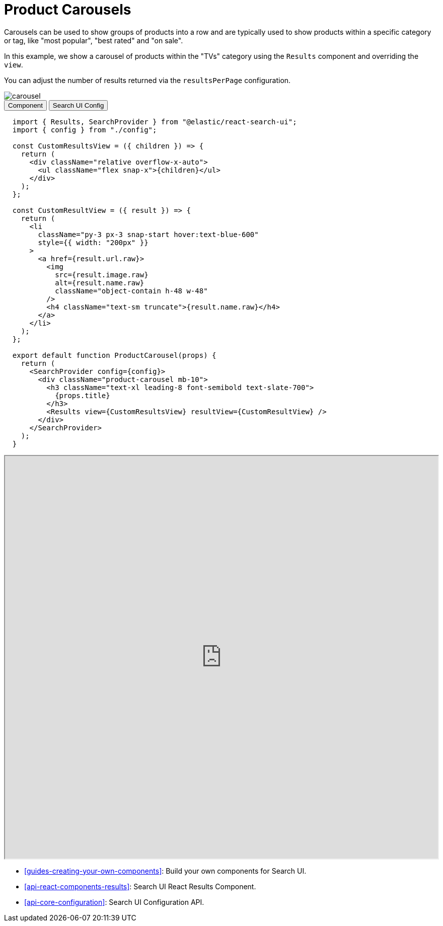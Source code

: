 [[solutions-ecommerce-carousel]]
= Product Carousels

// :description: Build a product carousel with Search UI
// :keywords: ecommerce solution, ecommerce search ui, product carousel

Carousels can be used to show groups of products into a row and are typically used to show products within a specific category or tag, like "most popular", "best rated" and "on sale".

In this example, we show a carousel of products within the "TVs" category using the `Results` component and overriding the `view`.

You can adjust the number of results returned via the `resultsPerPage` configuration.

[role="screenshot"]
image::images/ecommerce/carousel/carousel.png[]

++++
<div class="tabs" data-tab-group="solutions-ecommerce-carousel">
  <div role="tablist" aria-label="solutions-ecommerce-carousel">
    <button role="tab" aria-selected="true" aria-controls="solutions-ecommerce-carousel-component-panel" id="solutions-ecommerce-carousel-component-button">
      Component
    </button>
    <button role="tab" aria-selected="false" aria-controls="solutions-ecommerce-carousel-search-ui-config-panel" id="solutions-ecommerce-carousel-search-ui-config-button" tabindex="-1">
      Search UI Config
    </button>
  </div>
  <div tabindex="0" role="tabpanel" id="solutions-ecommerce-carousel-component-panel" aria-labelledby="solutions-ecommerce-carousel-component-button">
++++
[source,jsx]
----
  import { Results, SearchProvider } from "@elastic/react-search-ui";
  import { config } from "./config";

  const CustomResultsView = ({ children }) => {
    return (
      <div className="relative overflow-x-auto">
        <ul className="flex snap-x">{children}</ul>
      </div>
    );
  };

  const CustomResultView = ({ result }) => {
    return (
      <li
        className="py-3 px-3 snap-start hover:text-blue-600"
        style={{ width: "200px" }}
      >
        <a href={result.url.raw}>
          <img
            src={result.image.raw}
            alt={result.name.raw}
            className="object-contain h-48 w-48"
          />
          <h4 className="text-sm truncate">{result.name.raw}</h4>
        </a>
      </li>
    );
  };

  export default function ProductCarousel(props) {
    return (
      <SearchProvider config={config}>
        <div className="product-carousel mb-10">
          <h3 className="text-xl leading-8 font-semibold text-slate-700">
            {props.title}
          </h3>
          <Results view={CustomResultsView} resultView={CustomResultView} />
        </div>
      </SearchProvider>
    );
  }

----

++++
  </div>
  <div tabindex="0" role="tabpanel" id="solutions-ecommerce-carousel-search-ui-config-panel" aria-labelledby="solutions-ecommerce-carousel-search-ui-config-button" hidden="">
++++
[source,js]
----
import AppSearchAPIConnector from "@elastic/search-ui-app-search-connector";

const connector = new AppSearchAPIConnector({
searchKey: "<search-key>",
engineName: "<engine-name>",
endpointBase: "<endpoint-base>",
});

export const config = () => ({
  alwaysSearchOnInitialLoad: true,
  trackUrlState: false,
  initialState: {
    resultsPerPage: 8
  },
  searchQuery: {
    filters: [{ field: "parent_category", values: ["TVs"] }],
    result_fields: {
      name: {
        raw: {}
      },
      image: { raw: {} },
      url: { raw: {} }
    }
  },
  apiConnector: connector
});
----

++++
  </div>
</div>
++++

++++
<iframe
  src="https://codesandbox.io/embed/github/elastic/search-ui/tree/main/examples/sandbox?autoresize=1&fontsize=12&initialpath=%2Fecommerce&module=%2Fsrc%2Fpages%2Fecommerce%2Findex.js&theme=light&view=preview&hidedevtools=1"
  style="width:100%;height:800px;overflow:hidden;"
  title="Search UI"
  allow="accelerometer; ambient-light-sensor; camera; encrypted-media; geolocation; gyroscope; hid; microphone; midi; payment; usb; vr; xr-spatial-tracking"
  sandbox="allow-forms allow-modals allow-popups allow-presentation allow-same-origin allow-scripts"
></iframe>
++++

[discrete]
[[solutions-ecommerce-carousel-related-articles]]

* <<guides-creating-your-own-components>>: Build your own components for Search UI.
* <<api-react-components-results>>: Search UI React Results Component.
* <<api-core-configuration>>: Search UI Configuration API.
